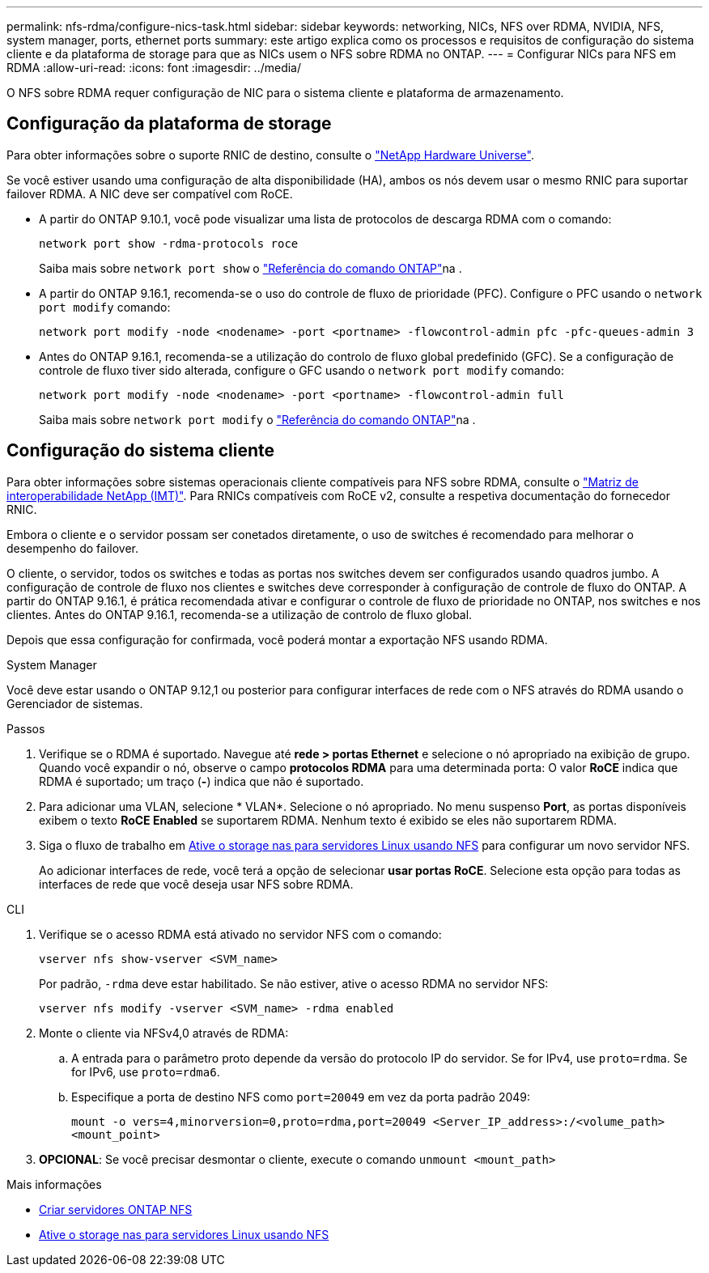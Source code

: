 ---
permalink: nfs-rdma/configure-nics-task.html 
sidebar: sidebar 
keywords: networking, NICs, NFS over RDMA, NVIDIA, NFS, system manager, ports, ethernet ports 
summary: este artigo explica como os processos e requisitos de configuração do sistema cliente e da plataforma de storage para que as NICs usem o NFS sobre RDMA no ONTAP. 
---
= Configurar NICs para NFS em RDMA
:allow-uri-read: 
:icons: font
:imagesdir: ../media/


[role="lead"]
O NFS sobre RDMA requer configuração de NIC para o sistema cliente e plataforma de armazenamento.



== Configuração da plataforma de storage

Para obter informações sobre o suporte RNIC de destino, consulte o https://hwu.netapp.com/["NetApp Hardware Universe"^].

Se você estiver usando uma configuração de alta disponibilidade (HA), ambos os nós devem usar o mesmo RNIC para suportar failover RDMA. A NIC deve ser compatível com RoCE.

* A partir do ONTAP 9.10.1, você pode visualizar uma lista de protocolos de descarga RDMA com o comando:
+
[source, cli]
----
network port show -rdma-protocols roce
----
+
Saiba mais sobre `network port show` o link:https://docs.netapp.com/us-en/ontap-cli/network-port-show.html["Referência do comando ONTAP"^]na .

* A partir do ONTAP 9.16.1, recomenda-se o uso do controle de fluxo de prioridade (PFC). Configure o PFC usando o `network port modify` comando:
+
[source, cli]
----
network port modify -node <nodename> -port <portname> -flowcontrol-admin pfc -pfc-queues-admin 3
----
* Antes do ONTAP 9.16.1, recomenda-se a utilização do controlo de fluxo global predefinido (GFC). Se a configuração de controle de fluxo tiver sido alterada, configure o GFC usando o `network port modify` comando:
+
[source, cli]
----
network port modify -node <nodename> -port <portname> -flowcontrol-admin full
----
+
Saiba mais sobre `network port modify` o link:https://docs.netapp.com/us-en/ontap-cli/network-port-modify.html["Referência do comando ONTAP"^]na .





== Configuração do sistema cliente

Para obter informações sobre sistemas operacionais cliente compatíveis para NFS sobre RDMA, consulte o https://imt.netapp.com/matrix/["Matriz de interoperabilidade NetApp (IMT)"^]. Para RNICs compatíveis com RoCE v2, consulte a respetiva documentação do fornecedor RNIC.

Embora o cliente e o servidor possam ser conetados diretamente, o uso de switches é recomendado para melhorar o desempenho do failover.

O cliente, o servidor, todos os switches e todas as portas nos switches devem ser configurados usando quadros jumbo. A configuração de controle de fluxo nos clientes e switches deve corresponder à configuração de controle de fluxo do ONTAP. A partir do ONTAP 9.16.1, é prática recomendada ativar e configurar o controle de fluxo de prioridade no ONTAP, nos switches e nos clientes. Antes do ONTAP 9.16.1, recomenda-se a utilização de controlo de fluxo global.

Depois que essa configuração for confirmada, você poderá montar a exportação NFS usando RDMA.

[role="tabbed-block"]
====
.System Manager
--
Você deve estar usando o ONTAP 9.12,1 ou posterior para configurar interfaces de rede com o NFS através do RDMA usando o Gerenciador de sistemas.

.Passos
. Verifique se o RDMA é suportado. Navegue até *rede > portas Ethernet* e selecione o nó apropriado na exibição de grupo. Quando você expandir o nó, observe o campo *protocolos RDMA* para uma determinada porta: O valor *RoCE* indica que RDMA é suportado; um traço (*-*) indica que não é suportado.
. Para adicionar uma VLAN, selecione * VLAN*. Selecione o nó apropriado. No menu suspenso *Port*, as portas disponíveis exibem o texto *RoCE Enabled* se suportarem RDMA. Nenhum texto é exibido se eles não suportarem RDMA.
. Siga o fluxo de trabalho em xref:../task_nas_enable_linux_nfs.html[Ative o storage nas para servidores Linux usando NFS] para configurar um novo servidor NFS.
+
Ao adicionar interfaces de rede, você terá a opção de selecionar *usar portas RoCE*. Selecione esta opção para todas as interfaces de rede que você deseja usar NFS sobre RDMA.



--
.CLI
--
. Verifique se o acesso RDMA está ativado no servidor NFS com o comando:
+
`vserver nfs show-vserver <SVM_name>`

+
Por padrão, `-rdma` deve estar habilitado. Se não estiver, ative o acesso RDMA no servidor NFS:

+
`vserver nfs modify -vserver <SVM_name> -rdma enabled`

. Monte o cliente via NFSv4,0 através de RDMA:
+
.. A entrada para o parâmetro proto depende da versão do protocolo IP do servidor. Se for IPv4, use `proto=rdma`. Se for IPv6, use `proto=rdma6`.
.. Especifique a porta de destino NFS como `port=20049` em vez da porta padrão 2049:
+
`mount -o vers=4,minorversion=0,proto=rdma,port=20049 <Server_IP_address>:/<volume_path> <mount_point>`



. *OPCIONAL*: Se você precisar desmontar o cliente, execute o comando `unmount <mount_path>`


--
====
.Mais informações
* xref:../nfs-config/create-server-task.html[Criar servidores ONTAP NFS]
* xref:../task_nas_enable_linux_nfs.html[Ative o storage nas para servidores Linux usando NFS]


